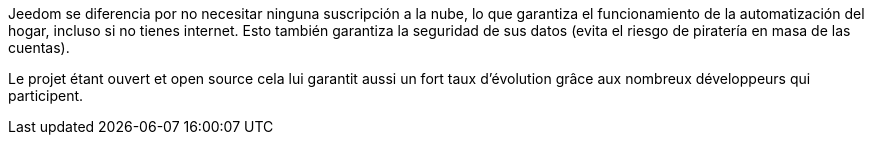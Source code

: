 Jeedom se diferencia por no necesitar ninguna suscripción a la nube, lo que garantiza el funcionamiento de la automatización del hogar, incluso si no tienes internet. Esto también garantiza la seguridad de sus datos (evita el riesgo de piratería en masa de las cuentas).

Le projet étant ouvert et open source cela lui garantit aussi un fort taux d'évolution grâce aux nombreux développeurs qui participent.